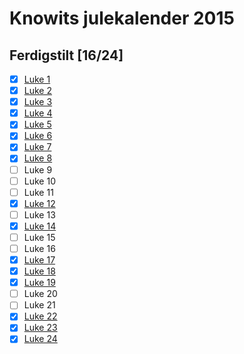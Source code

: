 * Knowits julekalender 2015
** Ferdigstilt [16/24]
- [X] [[file:luke1.py][Luke 1]]
- [X] [[file:luke2.py][Luke 2]]
- [X] [[file:luke3.py][Luke 3]]
- [X] [[file:luke4.py][Luke 4]]
- [X] [[file:luke5.py][Luke 5]]
- [X] [[file:luke6.py][Luke 6]]
- [X] [[file:luke7.py][Luke 7]]
- [X] [[file:luke8.py][Luke 8]]
- [ ] Luke 9
- [ ] Luke 10
- [ ] Luke 11
- [X] [[file:luke12.py][Luke 12]]
- [ ] Luke 13
- [X] [[file:luke14.py][Luke 14]]
- [ ] Luke 15
- [ ] Luke 16
- [X] [[file:luke17.py][Luke 17]]
- [X] [[file:luke18.py][Luke 18]]
- [X] [[file:luke19.py][Luke 19]]
- [ ] Luke 20
- [ ] Luke 21
- [X] [[file:luke22.py][Luke 22]]
- [X] [[file:luke23.py][Luke 23]]
- [X] [[file:luke24.py][Luke 24]]
